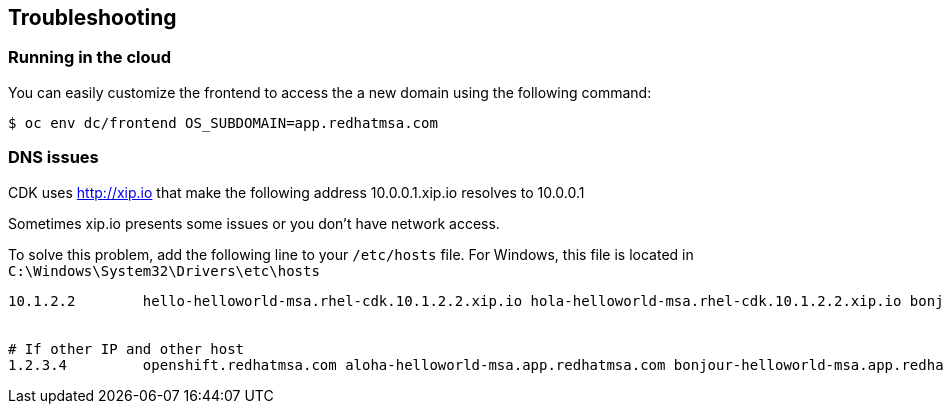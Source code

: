 // JBoss, Home of Professional Open Source
// Copyright 2016, Red Hat, Inc. and/or its affiliates, and individual
// contributors by the @authors tag. See the copyright.txt in the
// distribution for a full listing of individual contributors.
//
// Licensed under the Apache License, Version 2.0 (the "License");
// you may not use this file except in compliance with the License.
// You may obtain a copy of the License at
// http://www.apache.org/licenses/LICENSE-2.0
// Unless required by applicable law or agreed to in writing, software
// distributed under the License is distributed on an "AS IS" BASIS,
// WITHOUT WARRANTIES OR CONDITIONS OF ANY KIND, either express or implied.
// See the License for the specific language governing permissions and
// limitations under the License.

== Troubleshooting

=== Running in the cloud

You can easily customize the frontend to access the a new domain using the following command:

----
$ oc env dc/frontend OS_SUBDOMAIN=app.redhatmsa.com
----

=== DNS issues

CDK uses http://xip.io that make the following address 10.0.0.1.xip.io resolves to 10.0.0.1

Sometimes xip.io presents some issues or you don't have network access.

To solve this problem, add the following line to your `/etc/hosts` file. For Windows, this file is located in `C:\Windows\System32\Drivers\etc\hosts`

----
10.1.2.2        hello-helloworld-msa.rhel-cdk.10.1.2.2.xip.io hola-helloworld-msa.rhel-cdk.10.1.2.2.xip.io bonjour-helloworld-msa.rhel-cdk.10.1.2.2.xip.io aloha-helloworld-msa.rhel-cdk.10.1.2.2.xip.io namaste-helloworld-msa.rhel-cdk.10.1.2.2.xip.io ola-helloworld-msa.rhel-cdk.10.1.2.2.xip.io api-gateway-helloworld-msa.rhel-cdk.10.1.2.2.xip.io hystrix-dashboard-helloworld-msa.rhel-cdk.10.1.2.2.xip.io frontend-helloworld-msa.rhel-cdk.10.1.2.2.xip.io zipkin-query-helloworld-msa.rhel-cdk.10.1.2.2.xip.io jenkins-ci.rhel-cdk.10.1.2.2.xip.io aloha-helloworld-msa-qa.rhel-cdk.10.1.2.2.xip.io


# If other IP and other host
1.2.3.4         openshift.redhatmsa.com aloha-helloworld-msa.app.redhatmsa.com bonjour-helloworld-msa.app.redhatmsa.com bonjour-helloworld-msa.app.redhatmsa.com frontend-helloworld-msa.app.redhatmsa.com hola-helloworld-msa.app.redhatmsa.com hystrix-dashboard-helloworld-msa.app.redhatmsa.com ola-helloworld-msa.app.redhatmsa.com zipkin-query-helloworld-msa.app.redhatmsa.com api-gateway-helloworld-msa.app.redhatmsa.com jenkins-ci.app.redhatmsa.com aloha-helloworld-msa-qa.app.redhatmsa.com
----